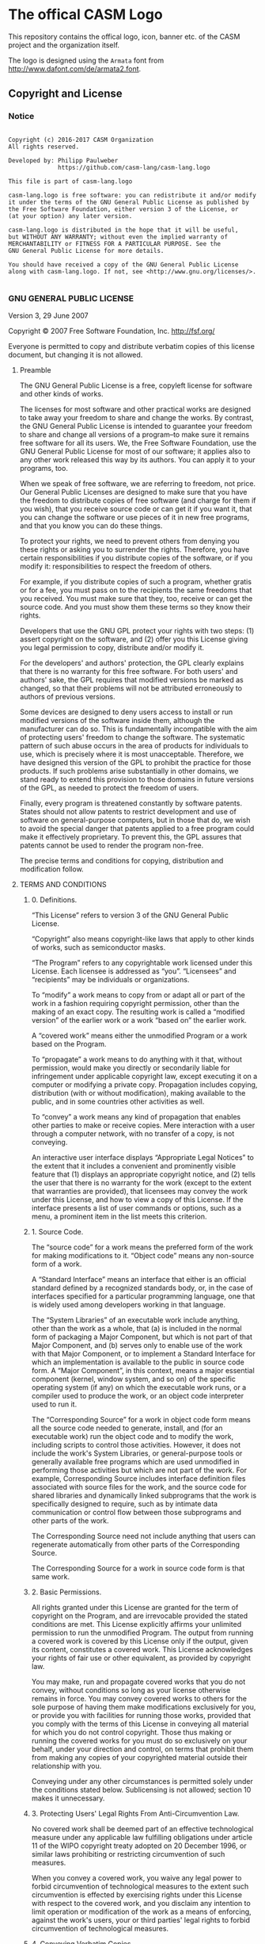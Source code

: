 [[https://github.com/casm-lang/casm-lang.logo/raw/master/etc/headline.png]]

* The offical CASM Logo

This repository contains the offical logo, icon, banner etc. of the CASM project and the organization itself. 

The logo is designed using the =Armata= font from http://www.dafont.com/de/armata2.font.

# <a rel="license" href="http://creativecommons.org/licenses/by-nc-nd/4.0/"><img alt="Creative Commons License" style="border-width:0" src="https://i.creativecommons.org/l/by-nc-nd/4.0/88x31.png" /></a><br />This work is licensed under a <a rel="license" href="http://creativecommons.org/licenses/by-nc-nd/4.0/">Creative Commons Attribution-NonCommercial-NoDerivatives 4.0 International License</a>.


** Copyright and License

*** Notice

#+begin_src

Copyright (c) 2016-2017 CASM Organization
All rights reserved.

Developed by: Philipp Paulweber
              https://github.com/casm-lang/casm-lang.logo

This file is part of casm-lang.logo

casm-lang.logo is free software: you can redistribute it and/or modify
it under the terms of the GNU General Public License as published by
the Free Software Foundation, either version 3 of the License, or
(at your option) any later version.

casm-lang.logo is distributed in the hope that it will be useful,
but WITHOUT ANY WARRANTY; without even the implied warranty of
MERCHANTABILITY or FITNESS FOR A PARTICULAR PURPOSE. See the
GNU General Public License for more details.

You should have received a copy of the GNU General Public License
along with casm-lang.logo. If not, see <http://www.gnu.org/licenses/>.

#+end_src


*** GNU GENERAL PUBLIC LICENSE

Version 3, 29 June 2007

Copyright © 2007 Free Software Foundation, Inc. <http://fsf.org/>

Everyone is permitted to copy and distribute verbatim copies of this license 
document, but changing it is not allowed.

**** Preamble

The GNU General Public License is a free, copyleft license for software and 
other kinds of works.

The licenses for most software and other practical works are designed to take 
away your freedom to share and change the works. By contrast, the GNU General 
Public License is intended to guarantee your freedom to share and change all 
versions of a program--to make sure it remains free software for all its users. 
We, the Free Software Foundation, use the GNU General Public License for most 
of our software; it applies also to any other work released this way by its 
authors. You can apply it to your programs, too.

When we speak of free software, we are referring to freedom, not price. Our 
General Public Licenses are designed to make sure that you have the freedom to 
distribute copies of free software (and charge for them if you wish), that you 
receive source code or can get it if you want it, that you can change the 
software or use pieces of it in new free programs, and that you know you can 
do these things.

To protect your rights, we need to prevent others from denying you these rights 
or asking you to surrender the rights. Therefore, you have certain 
responsibilities if you distribute copies of the software, or if you modify it: 
responsibilities to respect the freedom of others.

For example, if you distribute copies of such a program, whether gratis or for 
a fee, you must pass on to the recipients the same freedoms that you received. 
You must make sure that they, too, receive or can get the source code. And you 
must show them these terms so they know their rights.

Developers that use the GNU GPL protect your rights with two steps: (1) assert 
copyright on the software, and (2) offer you this License giving you legal 
permission to copy, distribute and/or modify it.

For the developers' and authors' protection, the GPL clearly explains that 
there is no warranty for this free software. For both users' and authors' sake, 
the GPL requires that modified versions be marked as changed, so that their 
problems will not be attributed erroneously to authors of previous versions.

Some devices are designed to deny users access to install or run modified 
versions of the software inside them, although the manufacturer can do so. 
This is fundamentally incompatible with the aim of protecting users' freedom 
to change the software. The systematic pattern of such abuse occurs in the area 
of products for individuals to use, which is precisely where it is most 
unacceptable. Therefore, we have designed this version of the GPL to prohibit 
the practice for those products. If such problems arise substantially in other 
domains, we stand ready to extend this provision to those domains in future 
versions of the GPL, as needed to protect the freedom of users.

Finally, every program is threatened constantly by software patents. States 
should not allow patents to restrict development and use of software on 
general-purpose computers, but in those that do, we wish to avoid the special 
danger that patents applied to a free program could make it effectively 
proprietary. To prevent this, the GPL assures that patents cannot be used to 
render the program non-free.

The precise terms and conditions for copying, distribution and modification follow.

**** TERMS AND CONDITIONS

***** 0. Definitions.

“This License” refers to version 3 of the GNU General Public License.

“Copyright” also means copyright-like laws that apply to other kinds of works, 
such as semiconductor masks.

“The Program” refers to any copyrightable work licensed under this License. 
Each licensee is addressed as “you”. “Licensees” and “recipients” may be 
individuals or organizations.

To “modify” a work means to copy from or adapt all or part of the work in a 
fashion requiring copyright permission, other than the making of an exact copy. 
The resulting work is called a “modified version” of the earlier work or a 
work “based on” the earlier work.

A “covered work” means either the unmodified Program or a work based on the 
Program.

To “propagate” a work means to do anything with it that, without permission, 
would make you directly or secondarily liable for infringement under applicable 
copyright law, except executing it on a computer or modifying a private copy. 
Propagation includes copying, distribution (with or without modification), 
making available to the public, and in some countries other activities as well.

To “convey” a work means any kind of propagation that enables other parties to 
make or receive copies. Mere interaction with a user through a computer 
network, with no transfer of a copy, is not conveying.

An interactive user interface displays “Appropriate Legal Notices” to the 
extent that it includes a convenient and prominently visible feature that 
(1) displays an appropriate copyright notice, and (2) tells the user that 
there is no warranty for the work (except to the extent that warranties are 
provided), that licensees may convey the work under this License, and how to 
view a copy of this License. If the interface presents a list of user commands 
or options, such as a menu, a prominent item in the list meets this criterion.

***** 1. Source Code.

The “source code” for a work means the preferred form of the work for making 
modifications to it. “Object code” means any non-source form of a work.

A “Standard Interface” means an interface that either is an official standard 
defined by a recognized standards body, or, in the case of interfaces specified 
for a particular programming language, one that is widely used among developers 
working in that language.

The “System Libraries” of an executable work include anything, other than the 
work as a whole, that (a) is included in the normal form of packaging a Major 
Component, but which is not part of that Major Component, and (b) serves only 
to enable use of the work with that Major Component, or to implement a Standard 
Interface for which an implementation is available to the public in source code 
form. A “Major Component”, in this context, means a major essential component 
(kernel, window system, and so on) of the specific operating system (if any) 
on which the executable work runs, or a compiler used to produce the work, or 
an object code interpreter used to run it.

The “Corresponding Source” for a work in object code form means all the source 
code needed to generate, install, and (for an executable work) run the object 
code and to modify the work, including scripts to control those activities. 
However, it does not include the work's System Libraries, or general-purpose 
tools or generally available free programs which are used unmodified in 
performing those activities but which are not part of the work. For example, 
Corresponding Source includes interface definition files associated with 
source files for the work, and the source code for shared libraries and 
dynamically linked subprograms that the work is specifically designed to 
require, such as by intimate data communication or control flow between those 
subprograms and other parts of the work.

The Corresponding Source need not include anything that users can regenerate 
automatically from other parts of the Corresponding Source.

The Corresponding Source for a work in source code form is that same work.

***** 2. Basic Permissions.

All rights granted under this License are granted for the term of copyright on 
the Program, and are irrevocable provided the stated conditions are met. This 
License explicitly affirms your unlimited permission to run the unmodified 
Program. The output from running a covered work is covered by this License only 
if the output, given its content, constitutes a covered work. This License 
acknowledges your rights of fair use or other equivalent, as provided by 
copyright law.

You may make, run and propagate covered works that you do not convey, without 
conditions so long as your license otherwise remains in force. You may convey 
covered works to others for the sole purpose of having them make modifications 
exclusively for you, or provide you with facilities for running those works, 
provided that you comply with the terms of this License in conveying all 
material for which you do not control copyright. Those thus making or running 
the covered works for you must do so exclusively on your behalf, under your 
direction and control, on terms that prohibit them from making any copies of 
your copyrighted material outside their relationship with you.

Conveying under any other circumstances is permitted solely under the conditions 
stated below. Sublicensing is not allowed; section 10 makes it unnecessary.

***** 3. Protecting Users' Legal Rights From Anti-Circumvention Law.

No covered work shall be deemed part of an effective technological measure 
under any applicable law fulfilling obligations under article 11 of the WIPO 
copyright treaty adopted on 20 December 1996, or similar laws prohibiting or 
restricting circumvention of such measures.

When you convey a covered work, you waive any legal power to forbid 
circumvention of technological measures to the extent such circumvention is 
effected by exercising rights under this License with respect to the covered 
work, and you disclaim any intention to limit operation or modification of the 
work as a means of enforcing, against the work's users, your or third parties' 
legal rights to forbid circumvention of technological measures.

***** 4. Conveying Verbatim Copies.

You may convey verbatim copies of the Program's source code as you receive it, 
in any medium, provided that you conspicuously and appropriately publish on 
each copy an appropriate copyright notice; keep intact all notices stating that 
this License and any non-permissive terms added in accord with section 7 apply 
to the code; keep intact all notices of the absence of any warranty; and give 
all recipients a copy of this License along with the Program.

You may charge any price or no price for each copy that you convey, and you may 
offer support or warranty protection for a fee.

***** 5. Conveying Modified Source Versions.

You may convey a work based on the Program, or the modifications to produce it 
from the Program, in the form of source code under the terms of section 4, 
provided that you also meet all of these conditions:

- a) The work must carry prominent notices stating that you modified it, and 
  giving a relevant date.
- b) The work must carry prominent notices stating that it is released under this 
  License and any conditions added under section 7. This requirement modifies 
  the requirement in section 4 to “keep intact all notices”.
- c) You must license the entire work, as a whole, under this License to anyone 
  who comes into possession of a copy. This License will therefore apply, 
  along with any applicable section 7 additional terms, to the whole of the 
  work, and all its parts, regardless of how they are packaged. This License 
  gives no permission to license the work in any other way, but it does not 
  invalidate such permission if you have separately received it.
- d) If the work has interactive user interfaces, each must display Appropriate 
  Legal Notices; however, if the Program has interactive interfaces that do 
  not display Appropriate Legal Notices, your work need not make them do so.

A compilation of a covered work with other separate and independent works, 
which are not by their nature extensions of the covered work, and which are not 
combined with it such as to form a larger program, in or on a volume of a 
storage or distribution medium, is called an “aggregate” if the compilation and 
its resulting copyright are not used to limit the access or legal rights of the 
compilation's users beyond what the individual works permit. Inclusion of a 
covered work in an aggregate does not cause this License to apply to the other 
parts of the aggregate.

***** 6. Conveying Non-Source Forms.

You may convey a covered work in object code form under the terms of sections 4 
and 5, provided that you also convey the machine-readable Corresponding Source 
under the terms of this License, in one of these ways:

- a) Convey the object code in, or embodied in, a physical product (including a 
  physical distribution medium), accompanied by the Corresponding Source fixed 
  on a durable physical medium customarily used for software interchange.
- b) Convey the object code in, or embodied in, a physical product (including a 
  physical distribution medium), accompanied by a written offer, valid for at 
  least three years and valid for as long as you offer spare parts or customer 
  support for that product model, to give anyone who possesses the object code 
  either (1) a copy of the Corresponding Source for all the software in the 
  product that is covered by this License, on a durable physical medium 
  customarily used for software interchange, for a price no more than your 
  reasonable cost of physically performing this conveying of source, or (2) 
  access to copy the Corresponding Source from a network server at no charge.
- c) Convey individual copies of the object code with a copy of the written offer 
  to provide the Corresponding Source. This alternative is allowed only 
  occasionally and noncommercially, and only if you received the object code 
  with such an offer, in accord with subsection 6b.
- d) Convey the object code by offering access from a designated place (gratis or 
  for a charge), and offer equivalent access to the Corresponding Source in 
  the same way through the same place at no further charge. You need not 
  require recipients to copy the Corresponding Source along with the object 
  code. If the place to copy the object code is a network server, the 
  Corresponding Source may be on a different server (operated by you or a 
  third party) that supports equivalent copying facilities, provided you 
  maintain clear directions next to the object code saying where to find the 
  Corresponding Source. Regardless of what server hosts the Corresponding 
  Source, you remain obligated to ensure that it is available for as long as 
  needed to satisfy these requirements.
- e) Convey the object code using peer-to-peer transmission, provided you inform 
  other peers where the object code and Corresponding Source of the work are 
  being offered to the general public at no charge under subsection 6d.

A separable portion of the object code, whose source code is excluded from the 
Corresponding Source as a System Library, need not be included in conveying 
the object code work.

A “User Product” is either (1) a “consumer product”, which means any tangible 
personal property which is normally used for personal, family, or household 
purposes, or (2) anything designed or sold for incorporation into a dwelling. 
In determining whether a product is a consumer product, doubtful cases shall be 
resolved in favor of coverage. For a particular product received by a 
particular user, “normally used” refers to a typical or common use of that 
class of product, regardless of the status of the particular user or of the way 
in which the particular user actually uses, or expects or is expected to use, 
the product. A product is a consumer product regardless of whether the product 
has substantial commercial, industrial or non-consumer uses, unless such uses 
represent the only significant mode of use of the product.

“Installation Information” for a User Product means any methods, procedures, 
authorization keys, or other information required to install and execute 
modified versions of a covered work in that User Product from a modified 
version of its Corresponding Source. The information must suffice to ensure 
that the continued functioning of the modified object code is in no case 
prevented or interfered with solely because modification has been made.

If you convey an object code work under this section in, or with, or 
specifically for use in, a User Product, and the conveying occurs as part of a 
transaction in which the right of possession and use of the User Product is 
transferred to the recipient in perpetuity or for a fixed term (regardless of 
how the transaction is characterized), the Corresponding Source conveyed under 
this section must be accompanied by the Installation Information. But this 
requirement does not apply if neither you nor any third party retains the 
ability to install modified object code on the User Product (for example, the 
work has been installed in ROM).

The requirement to provide Installation Information does not include a 
requirement to continue to provide support service, warranty, or updates for a 
work that has been modified or installed by the recipient, or for the User 
Product in which it has been modified or installed. Access to a network may be 
denied when the modification itself materially and adversely affects the 
operation of the network or violates the rules and protocols for communication 
across the network.

Corresponding Source conveyed, and Installation Information provided, in accord 
with this section must be in a format that is publicly documented (and with an 
implementation available to the public in source code form), and must require 
no special password or key for unpacking, reading or copying.

***** 7. Additional Terms.

“Additional permissions” are terms that supplement the terms of this License by 
making exceptions from one or more of its conditions. Additional permissions 
that are applicable to the entire Program shall be treated as though they were 
included in this License, to the extent that they are valid under applicable 
law. If additional permissions apply only to part of the Program, that part may 
#be used separately under those permissions, but the entire Program remains 
governed by this License without regard to the additional permissions.

When you convey a copy of a covered work, you may at your option remove any 
additional permissions from that copy, or from any part of it. (Additional 
permissions may be written to require their own removal in certain cases when 
you modify the work.) You may place additional permissions on material, added 
by you to a covered work, for which you have or can give appropriate copyright 
permission.

Notwithstanding any other provision of this License, for material you add to a 
covered work, you may (if authorized by the copyright holders of that material) 
supplement the terms of this License with terms:

- a) Disclaiming warranty or limiting liability differently from the terms of 
  sections 15 and 16 of this License; or
- b) Requiring preservation of specified reasonable legal notices or author 
  attributions in that material or in the Appropriate Legal Notices displayed 
  by works containing it; or
- c) Prohibiting misrepresentation of the origin of that material, or requiring 
  that modified versions of such material be marked in reasonable ways as 
  different from the original version; or
- d) Limiting the use for publicity purposes of names of licensors or authors of 
  the material; or
- e) Declining to grant rights under trademark law for use of some trade names, 
  trademarks, or service marks; or
- f) Requiring indemnification of licensors and authors of that material by 
  anyone who conveys the material (or modified versions of it) with contractual 
  assumptions of liability to the recipient, for any liability that these 
  contractual assumptions directly impose on those licensors and authors.

All other non-permissive additional terms are considered “further restrictions” 
within the meaning of section 10. If the Program as you received it, or any 
part of it, contains a notice stating that it is governed by this License along 
with a term that is a further restriction, you may remove that term. If a 
license document contains a further restriction but permits relicensing or 
conveying under this License, you may add to a covered work material governed 
by the terms of that license document, provided that the further restriction 
does not survive such relicensing or conveying.

If you add terms to a covered work in accord with this section, you must place, 
in the relevant source files, a statement of the additional terms that apply to 
those files, or a notice indicating where to find the applicable terms.

Additional terms, permissive or non-permissive, may be stated in the form of a 
separately written license, or stated as exceptions; the above requirements 
apply either way.

***** 8. Termination.

You may not propagate or modify a covered work except as expressly provided 
under this License. Any attempt otherwise to propagate or modify it is void, 
and will automatically terminate your rights under this License (including 
any patent licenses granted under the third paragraph of section 11).

However, if you cease all violation of this License, then your license from 
a particular copyright holder is reinstated (a) provisionally, unless and until 
the copyright holder explicitly and finally terminates your license, and 
(b) permanently, if the copyright holder fails to notify you of the violation 
by some reasonable means prior to 60 days after the cessation.

Moreover, your license from a particular copyright holder is reinstated 
permanently if the copyright holder notifies you of the violation by some 
reasonable means, this is the first time you have received notice of violation 
of this License (for any work) from that copyright holder, and you cure the 
violation prior to 30 days after your receipt of the notice.

Termination of your rights under this section does not terminate the licenses 
of parties who have received copies or rights from you under this License. If 
your rights have been terminated and not permanently reinstated, you do not 
qualify to receive new licenses for the same material under section 10.

***** 9. Acceptance Not Required for Having Copies.

You are not required to accept this License in order to receive or run a copy 
of the Program. Ancillary propagation of a covered work occurring solely as a 
consequence of using peer-to-peer transmission to receive a copy likewise does 
not require acceptance. However, nothing other than this License grants you 
permission to propagate or modify any covered work. These actions infringe 
copyright if you do not accept this License. Therefore, by modifying or 
propagating a covered work, you indicate your acceptance of this License to do 
so.

***** 10. Automatic Licensing of Downstream Recipients.

Each time you convey a covered work, the recipient automatically receives a 
license from the original licensors, to run, modify and propagate that work, 
subject to this License. You are not responsible for enforcing compliance by 
third parties with this License.

An “entity transaction” is a transaction transferring control of an 
organization, or substantially all assets of one, or subdividing an 
organization, or merging organizations. If propagation of a covered work 
results from an entity transaction, each party to that transaction who 
receives a copy of the work also receives whatever licenses to the work the 
party's predecessor in interest had or could give under the previous paragraph, 
plus a right to possession of the Corresponding Source of the work from the 
predecessor in interest, if the predecessor has it or can get it with 
reasonable efforts.

You may not impose any further restrictions on the exercise of the rights 
granted or affirmed under this License. For example, you may not impose a 
license fee, royalty, or other charge for exercise of rights granted under 
this License, and you may not initiate litigation (including a cross-claim 
or counterclaim in a lawsuit) alleging that any patent claim is infringed 
by making, using, selling, offering for sale, or importing the Program or 
any portion of it.

***** 11. Patents.

A “contributor” is a copyright holder who authorizes use under this License 
of the Program or a work on which the Program is based. The work thus licensed 
is called the contributor's “contributor version”.

A contributor's “essential patent claims” are all patent claims owned or 
controlled by the contributor, whether already acquired or hereafter acquired, 
that would be infringed by some manner, permitted by this License, of making, 
using, or selling its contributor version, but do not include claims that 
would be infringed only as a consequence of further modification of the 
contributor version. For purposes of this definition, “control” includes the 
right to grant patent sublicenses in a manner consistent with the requirements 
of this License.

Each contributor grants you a non-exclusive, worldwide, royalty-free patent 
license under the contributor's essential patent claims, to make, use, sell, 
offer for sale, import and otherwise run, modify and propagate the contents 
of its contributor version.

In the following three paragraphs, a “patent license” is any express agreement 
or commitment, however denominated, not to enforce a patent (such as an express 
permission to practice a patent or covenant not to sue for patent infringement). 
To “grant” such a patent license to a party means to make such an agreement or 
commitment not to enforce a patent against the party.

If you convey a covered work, knowingly relying on a patent license, and the 
Corresponding Source of the work is not available for anyone to copy, free of 
charge and under the terms of this License, through a publicly available 
network server or other readily accessible means, then you must either 
(1) cause the Corresponding Source to be so available, or (2) arrange to 
deprive yourself of the benefit of the patent license for this particular work, 
or (3) arrange, in a manner consistent with the requirements of this License, 
to extend the patent license to downstream recipients. “Knowingly relying” 
means you have actual knowledge that, but for the patent license, your 
conveying the covered work in a country, or your recipient's use of the 
covered work in a country, would infringe one or more identifiable patents 
in that country that you have reason to believe are valid.

If, pursuant to or in connection with a single transaction or arrangement, 
you convey, or propagate by procuring conveyance of, a covered work, and grant 
a patent license to some of the parties receiving the covered work authorizing 
them to use, propagate, modify or convey a specific copy of the covered work, 
then the patent license you grant is automatically extended to all recipients 
of the covered work and works based on it.

A patent license is “discriminatory” if it does not include within the scope 
of its coverage, prohibits the exercise of, or is conditioned on the 
non-exercise of one or more of the rights that are specifically granted under 
this License. You may not convey a covered work if you are a party to an 
arrangement with a third party that is in the business of distributing 
software, under which you make payment to the third party based on the extent 
of your activity of conveying the work, and under which the third party grants, 
to any of the parties who would receive the covered work from you, a 
discriminatory patent license (a) in connection with copies of the covered work 
conveyed by you (or copies made from those copies), or (b) primarily for and in 
connection with specific products or compilations that contain the covered work, 
unless you entered into that arrangement, or that patent license was granted, 
prior to 28 March 2007.

Nothing in this License shall be construed as excluding or limiting any implied 
license or other defenses to infringement that may otherwise be available to 
you under applicable patent law.

***** 12. No Surrender of Others' Freedom.

If conditions are imposed on you (whether by court order, agreement or otherwise) 
that contradict the conditions of this License, they do not excuse you from the 
conditions of this License. If you cannot convey a covered work so as to satisfy 
simultaneously your obligations under this License and any other pertinent 
obligations, then as a consequence you may not convey it at all. For example, 
if you agree to terms that obligate you to collect a royalty for further 
conveying from those to whom you convey the Program, the only way you could 
satisfy both those terms and this License would be to refrain entirely from 
conveying the Program.

13. Use with the GNU Affero General Public License.

Notwithstanding any other provision of this License, you have permission to 
link or combine any covered work with a work licensed under version 3 of the 
GNU Affero General Public License into a single combined work, and to convey 
the resulting work. The terms of this License will continue to apply to the 
part which is the covered work, but the special requirements of the GNU Affero 
General Public License, section 13, concerning interaction through a network 
will apply to the combination as such.

***** 14. Revised Versions of this License.

The Free Software Foundation may publish revised and/or new versions of the 
GNU General Public License from time to time. Such new versions will be similar 
in spirit to the present version, but may differ in detail to address new 
problems or concerns.

Each version is given a distinguishing version number. If the Program specifies 
that a certain numbered version of the GNU General Public License “or any later 
version” applies to it, you have the option of following the terms and 
conditions either of that numbered version or of any later version published by 
the Free Software Foundation. If the Program does not specify a version number 
of the GNU General Public License, you may choose any version ever published by 
the Free Software Foundation.

If the Program specifies that a proxy can decide which future versions of the 
GNU General Public License can be used, that proxy's public statement of 
acceptance of a version permanently authorizes you to choose that version for 
the Program.

Later license versions may give you additional or different permissions. 
However, no additional obligations are imposed on any author or copyright 
holder as a result of your choosing to follow a later version.

***** 15. Disclaimer of Warranty.

THERE IS NO WARRANTY FOR THE PROGRAM, TO THE EXTENT PERMITTED BY APPLICABLE 
LAW. EXCEPT WHEN OTHERWISE STATED IN WRITING THE COPYRIGHT HOLDERS AND/OR 
OTHER PARTIES PROVIDE THE PROGRAM “AS IS” WITHOUT WARRANTY OF ANY KIND, 
EITHER EXPRESSED OR IMPLIED, INCLUDING, BUT NOT LIMITED TO, THE IMPLIED 
WARRANTIES OF MERCHANTABILITY AND FITNESS FOR A PARTICULAR PURPOSE. THE 
ENTIRE RISK AS TO THE QUALITY AND PERFORMANCE OF THE PROGRAM IS WITH YOU. 
SHOULD THE PROGRAM PROVE DEFECTIVE, YOU ASSUME THE COST OF ALL NECESSARY 
SERVICING, REPAIR OR CORRECTION.

***** 16. Limitation of Liability.

IN NO EVENT UNLESS REQUIRED BY APPLICABLE LAW OR AGREED TO IN WRITING WILL 
ANY COPYRIGHT HOLDER, OR ANY OTHER PARTY WHO MODIFIES AND/OR CONVEYS THE 
PROGRAM AS PERMITTED ABOVE, BE LIABLE TO YOU FOR DAMAGES, INCLUDING ANY 
GENERAL, SPECIAL, INCIDENTAL OR CONSEQUENTIAL DAMAGES ARISING OUT OF THE 
USE OR INABILITY TO USE THE PROGRAM (INCLUDING BUT NOT LIMITED TO LOSS OF 
DATA OR DATA BEING RENDERED INACCURATE OR LOSSES SUSTAINED BY YOU OR THIRD 
PARTIES OR A FAILURE OF THE PROGRAM TO OPERATE WITH ANY OTHER PROGRAMS), 
EVEN IF SUCH HOLDER OR OTHER PARTY HAS BEEN ADVISED OF THE POSSIBILITY OF 
SUCH DAMAGES.

***** 17. Interpretation of Sections 15 and 16.

If the disclaimer of warranty and limitation of liability provided above 
cannot be given local legal effect according to their terms, reviewing 
courts shall apply local law that most closely approximates an absolute 
waiver of all civil liability in connection with the Program, unless a 
warranty or assumption of liability accompanies a copy of the Program in 
return for a fee.

END OF TERMS AND CONDITIONS

***** How to Apply These Terms to Your New Programs

If you develop a new program, and you want it to be of the greatest possible 
use to the public, the best way to achieve this is to make it free software 
which everyone can redistribute and change under these terms.

To do so, attach the following notices to the program. It is safest to attach 
them to the start of each source file to most effectively state the exclusion 
of warranty; and each file should have at least the “copyright” line and a 
pointer to where the full notice is found.

#+begin_src
    <one line to give the program's name and a brief idea of what it does.>
    Copyright (C) <year>  <name of author>

    This program is free software: you can redistribute it and/or modify
    it under the terms of the GNU General Public License as published by
    the Free Software Foundation, either version 3 of the License, or
    (at your option) any later version.

    This program is distributed in the hope that it will be useful,
    but WITHOUT ANY WARRANTY; without even the implied warranty of
    MERCHANTABILITY or FITNESS FOR A PARTICULAR PURPOSE.  See the
    GNU General Public License for more details.

    You should have received a copy of the GNU General Public License
    along with this program.  If not, see <http://www.gnu.org/licenses/>.
#+end_src

Also add information on how to contact you by electronic and paper mail.

If the program does terminal interaction, make it output a short notice like 
this when it starts in an interactive mode:

#+begin_src
    <program>  Copyright (C) <year>  <name of author>
    This program comes with ABSOLUTELY NO WARRANTY; for details type `show w'.
    This is free software, and you are welcome to redistribute it
    under certain conditions; type `show c' for details.
#+end_src

The hypothetical commands `show w' and `show c' should show the appropriate 
parts of the General Public License. Of course, your program's commands might 
be different; for a GUI interface, you would use an “about box”.

You should also get your employer (if you work as a programmer) or school, 
if any, to sign a “copyright disclaimer” for the program, if necessary. 
For more information on this, and how to apply and follow the GNU GPL, 
see <http://www.gnu.org/licenses/>.

The GNU General Public License does not permit incorporating your program into 
proprietary programs. If your program is a subroutine library, you may consider 
it more useful to permit linking proprietary applications with the library. 
If this is what you want to do, use the GNU Lesser General Public License 
instead of this License. But first, please read 
<http://www.gnu.org/philosophy/why-not-lgpl.html>.
